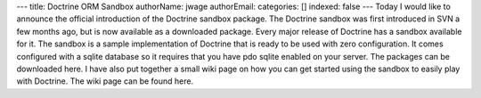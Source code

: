 ---
title: Doctrine ORM Sandbox
authorName: jwage 
authorEmail: 
categories: []
indexed: false
---
Today I would like to announce the official introduction of the
Doctrine sandbox package. The Doctrine sandbox was first introduced
in SVN a few months ago, but is now available as a downloaded
package. Every major release of Doctrine has a sandbox available
for it. The sandbox is a sample implementation of Doctrine that is
ready to be used with zero configuration. It comes configured with
a sqlite database so it requires that you have pdo sqlite enabled
on your server. The packages can be downloaded here. I have also
put together a small wiki page on how you can get started using the
sandbox to easily play with Doctrine. The wiki page can be found
here.

